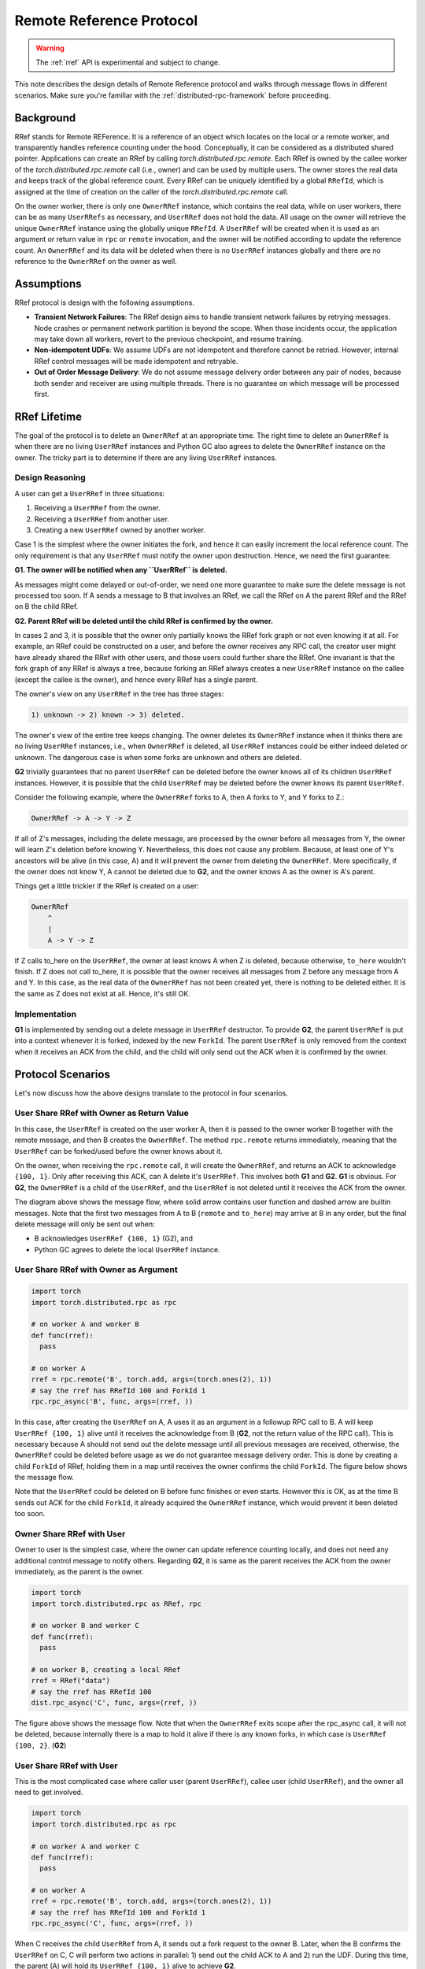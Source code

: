 Remote Reference Protocol
=========================

.. warning::
  The :ref:`rref` API is experimental and subject to change.

This note describes the design details of Remote Reference protocol and walks
through message flows in different scenarios. Make sure you're familiar with the
:ref:`distributed-rpc-framework` before proceeding.

Background
^^^^^^^^^^

RRef stands for Remote REFerence. It is a reference of an object which locates
on the local or a remote worker, and transparently handles reference counting
under the hood. Conceptually, it can be considered as a distributed shared
pointer. Applications can create an RRef by calling
`torch.distributed.rpc.remote`. Each RRef is owned by the callee worker of the
`torch.distributed.rpc.remote` call (i.e., owner) and can be used by multiple
users. The owner stores the real data and keeps track of the global reference
count. Every RRef can be uniquely identified by a global ``RRefId``,
which is assigned at the time of creation on the caller of the
`torch.distributed.rpc.remote` call.

On the owner worker, there is only one ``OwnerRRef`` instance, which contains
the real data, while on user workers, there can be as many ``UserRRefs`` as
necessary, and ``UserRRef`` does not hold the data. All usage on the owner will
retrieve the unique ``OwnerRRef`` instance using the globally unique ``RRefId``.
A ``UserRRef`` will be created when it is used as an argument or return value in
``rpc`` or ``remote`` invocation, and the owner will be notified according to
update the reference count. An ``OwnerRRef`` and its data will be deleted when
there is no ``UserRRef`` instances globally and there are no reference to the
``OwnerRRef`` on the owner as well.


Assumptions
^^^^^^^^^^^

RRef protocol is design with the following assumptions.

- **Transient Network Failures**: The RRef design aims to handle transient
  network failures by retrying messages. Node crashes or permanent network
  partition is beyond the scope. When those incidents occur, the application
  may take down all workers, revert to the previous checkpoint, and resume
  training.
- **Non-idempotent UDFs**: We assume UDFs are not idempotent and therefore
  cannot be retried. However, internal RRef control messages will be made
  idempotent and retryable.
- **Out of Order Message Delivery**: We do not assume message delivery order
  between any pair of nodes, because both sender and receiver are using multiple
  threads. There is no guarantee on which message will be processed first.


RRef Lifetime
^^^^^^^^^^^^^

The goal of the protocol is to delete an ``OwnerRRef`` at an appropriate time.
The right time to delete an ``OwnerRRef`` is when there are no living
``UserRRef`` instances and Python GC also agrees to delete the ``OwnerRRef``
instance on the owner. The tricky part is to determine if there are any living
``UserRRef`` instances.

Design Reasoning
----------------

A user can get a ``UserRRef`` in three situations:

1) Receiving a ``UserRRef`` from the owner.
2) Receiving a ``UserRRef`` from another user.
3) Creating a new ``UserRRef`` owned by another worker.


Case 1 is the simplest where the owner initiates the fork, and hence it can
easily increment the local reference count. The only requirement is that any
``UserRRef`` must notify the owner upon destruction. Hence, we need the first
guarantee:

**G1. The owner will be notified when any ``UserRRef`` is deleted.**

As messages might come delayed or out-of-order, we need one more guarantee to
make sure the delete message is not processed too soon. If A sends a message to
B that involves an RRef, we call the RRef on A the parent RRef and the RRef on B
the child RRef.

**G2. Parent RRef will be deleted until the child RRef is confirmed by the
owner.**

In cases 2 and 3, it is possible that the owner only partially knows the RRef
fork graph or not even knowing it at all. For example, an RRef could be
constructed on a user, and before the owner receives any RPC call, the
creator user might have already shared the RRef with other users, and those
users could further share the RRef. One invariant is that the fork graph of
any RRef is always a tree, because forking an RRef always
creates a new ``UserRRef`` instance on the callee (except the callee is the
owner), and hence every RRef has a single parent.

The owner's view on any ``UserRRef`` in the tree has three stages:

.. code::

  1) unknown -> 2) known -> 3) deleted.

The owner's view of the entire tree keeps changing. The owner deletes its
``OwnerRRef`` instance when it thinks there are no living ``UserRRef``
instances, i.e.,
when ``OwnerRRef`` is deleted, all ``UserRRef`` instances could be either indeed
deleted or unknown. The dangerous case is when some forks are unknown and others
are deleted.

**G2** trivially guarantees that no parent ``UserRRef`` can be deleted before
the owner knows all of its children ``UserRRef`` instances. However, it is
possible that the child ``UserRRef`` may be deleted before the owner knows its
parent ``UserRRef``.

Consider the following example, where the ``OwnerRRef`` forks to A, then A forks
to Y, and Y forks to Z.:

.. code::

  OwnerRRef -> A -> Y -> Z

If all of Z's messages, including the delete message, are processed by the
owner before all messages from Y, the owner will learn Z's deletion before
knowing Y. Nevertheless, this does not cause any problem. Because, at least
one of Y's ancestors will be alive (in this case, A) and it will
prevent the owner from deleting the ``OwnerRRef``. More specifically, if the
owner does not know Y, A cannot be deleted due to **G2**, and the owner knows A
as the owner is A's parent.

Things get a little trickier if the RRef is created on a user:


.. code::

  OwnerRRef
      ^
      |
      A -> Y -> Z


If Z calls to_here on the ``UserRRef``, the owner at least knows A when Z is
deleted, because otherwise, ``to_here`` wouldn't finish. If Z does not call
to_here, it is possible that the owner receives all messages from Z before
any message from A and Y. In this case, as the real data of the ``OwnerRRef``
has not been created yet, there is nothing to be deleted either. It is the same
as Z does not exist at all. Hence, it's still OK.

Implementation
--------------

**G1** is implemented by sending out a delete message in ``UserRRef``
destructor. To provide **G2**, the parent ``UserRRef`` is put into a context
whenever it is forked, indexed by the new ``ForkId``. The parent ``UserRRef`` is
only removed from the context when it receives an ACK from the child, and the
child will only send out the ACK when it is confirmed by the owner.


Protocol Scenarios
^^^^^^^^^^^^^^^^^^

Let's now discuss how the above designs translate to the protocol in four
scenarios.

User Share RRef with Owner as Return Value
------------------------------------------


.. code::
  import torch
  import torch.distributed.rpc as rpc

  # on worker A
  rref = rpc.remote('B', torch.add, args=(torch.ones(2), 1))
  # say the rref has RRefId 100 and ForkId 1
  rref.to_here()


In this case, the ``UserRRef`` is created on the user worker A, then it is
passed to the owner worker B together with the remote message, and then B
creates the ``OwnerRRef``. The method ``rpc.remote`` returns immediately,
meaning that the ``UserRRef`` can be forked/used before the owner knows about
it.

On the owner, when receiving the ``rpc.remote`` call, it will create the
``OwnerRRef``, and returns an ACK to acknowledge ``{100, 1}``. Only
after receiving this ACK, can A delete it's ``UserRRef``. This involves both
**G1** and **G2**. **G1** is obvious. For **G2**, the ``OwnerRRef`` is a child
of the ``UserRRef``, and the ``UserRRef`` is not deleted until it receives the
ACK from the owner.

.. image:: https://user-images\.githubusercontent\.com/16999635/69164772-98181300-0abe-11ea-93a7-9ad9f757cd94.png
    :alt: user_to_owner_ret.png
    :width: 500 px

The diagram above shows the message flow, where solid arrow contains user
function and dashed arrow are builtin messages. Note that the first two messages
from A to B (``remote`` and ``to_here``) may arrive at B in any order, but the
final delete message will only be sent out when:

- B acknowledges ``UserRRef {100, 1}`` (G2), and
- Python GC agrees to delete the local ``UserRRef`` instance.



User Share RRef with Owner as Argument
--------------------------------------

.. code::

  import torch
  import torch.distributed.rpc as rpc

  # on worker A and worker B
  def func(rref):
    pass

  # on worker A
  rref = rpc.remote('B', torch.add, args=(torch.ones(2), 1))
  # say the rref has RRefId 100 and ForkId 1
  rpc.rpc_async('B', func, args=(rref, ))


In this case, after creating the ``UserRRef`` on A, A uses it as an argument in
a followup RPC call to B. A will keep ``UserRRef {100, 1}`` alive until it
receives the acknowledge from B (**G2**, not the return value of the RPC call).
This is necessary because A should not send out the delete message until all
previous messages are received, otherwise, the ``OwnerRRef`` could be
deleted before usage as we do not guarantee message delivery order. This is done
by creating a child ``ForkId`` of RRef, holding them in a map until receives the
owner confirms the child ``ForkId``. The figure below shows the message flow.

.. image:: https://user-images.githubusercontent.com/16999635/69164845-b67e0e80-0abe-11ea-93fa-d24674e75a2b.png
    :alt: user_to_owner_arg.png
    :width: 500 px


Note that the ``UserRRef`` could be deleted on B before func finishes or even
starts. However this is OK, as at the time B sends out ACK for the child
``ForkId``, it already acquired the ``OwnerRRef`` instance, which would prevent
it been deleted too soon.


Owner Share RRef with User
--------------------------

Owner to user is the simplest case, where the owner can update reference
counting locally, and does not need any additional control message to notify
others. Regarding **G2**, it is same as the parent receives the ACK from the
owner immediately, as the parent is the owner.

.. code::

  import torch
  import torch.distributed.rpc as RRef, rpc

  # on worker B and worker C
  def func(rref):
    pass

  # on worker B, creating a local RRef
  rref = RRef("data")
  # say the rref has RRefId 100
  dist.rpc_async('C', func, args=(rref, ))


.. image:: https://user-images.githubusercontent.com/16999635/69164921-c990de80-0abe-11ea-9250-d32ad00cf4ae.png
    :alt: owner_to_user.png
    :width: 500 px

The figure above shows the message flow. Note that when the ``OwnerRRef`` exits
scope after the rpc_async call, it will not be deleted, because internally
there is a map to hold it alive if there is any known forks, in which case is
``UserRRef {100, 2}``. (**G2**)


User Share RRef with User
-------------------------

This is the most complicated case where caller user (parent ``UserRRef``),
callee user (child ``UserRRef``), and the owner all need to get involved.

.. code::

  import torch
  import torch.distributed.rpc as rpc

  # on worker A and worker C
  def func(rref):
    pass

  # on worker A
  rref = rpc.remote('B', torch.add, args=(torch.ones(2), 1))
  # say the rref has RRefId 100 and ForkId 1
  rpc.rpc_async('C', func, args=(rref, ))

.. image:: https://user-images.githubusercontent.com/16999635/69164971-d6adcd80-0abe-11ea-971d-6b7af131f0fd.png
    :alt: user_to_user.png
    :width: 500 px

When C receives the child ``UserRRef`` from A, it sends out a fork request to
the owner B. Later, when the B confirms the ``UserRRef`` on C, C will perform
two actions in parallel: 1) send out the child ACK to A and 2) run the UDF.
During this time, the parent (A) will hold its ``UserRRef {100, 1}`` alive to
achieve **G2**.
